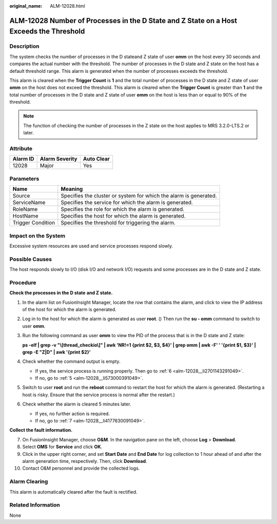 :original_name: ALM-12028.html

.. _ALM-12028:

ALM-12028 Number of Processes in the D State and Z State on a Host Exceeds the Threshold
========================================================================================

Description
-----------

The system checks the number of processes in the D stateand Z state of user **omm** on the host every 30 seconds and compares the actual number with the threshold. The number of processes in the D state and Z state on the host has a default threshold range. This alarm is generated when the number of processes exceeds the threshold.

This alarm is cleared when the **Trigger Count** is **1** and the total number of processes in the D state and Z state of user **omm** on the host does not exceed the threshold. This alarm is cleared when the **Trigger Count** is greater than **1** and the total number of processes in the D state and Z state of user **omm** on the host is less than or equal to 90% of the threshold.

.. note::

   The function of checking the number of processes in the Z state on the host applies to MRS 3.2.0-LTS.2 or later.

Attribute
---------

======== ============== ==========
Alarm ID Alarm Severity Auto Clear
======== ============== ==========
12028    Major          Yes
======== ============== ==========

Parameters
----------

+-------------------+-------------------------------------------------------------------+
| Name              | Meaning                                                           |
+===================+===================================================================+
| Source            | Specifies the cluster or system for which the alarm is generated. |
+-------------------+-------------------------------------------------------------------+
| ServiceName       | Specifies the service for which the alarm is generated.           |
+-------------------+-------------------------------------------------------------------+
| RoleName          | Specifies the role for which the alarm is generated.              |
+-------------------+-------------------------------------------------------------------+
| HostName          | Specifies the host for which the alarm is generated.              |
+-------------------+-------------------------------------------------------------------+
| Trigger Condition | Specifies the threshold for triggering the alarm.                 |
+-------------------+-------------------------------------------------------------------+

Impact on the System
--------------------

Excessive system resources are used and service processes respond slowly.

Possible Causes
---------------

The host responds slowly to I/O (disk I/O and network I/O) requests and some processes are in the D state and Z state.

Procedure
---------

**Check the processes in the D state** **and Z state.**

#. In the alarm list on FusionInsight Manager, locate the row that contains the alarm, and click |image1| to view the IP address of the host for which the alarm is generated.

#. Log in to the host for which the alarm is generated as user **root**. () Then run the **su - omm** command to switch to user **omm**.

#. Run the following command as user **omm** to view the PID of the process that is in the D state and Z state:

   **ps -elf \| grep -v "\\[thread_checkio\\]" \| awk 'NR!=1 {print $2, $3, $4}' \| grep omm \| awk -F' ' '{print $1, $3}' \| grep -E "Z|D" \| awk '{print $2}'**

#. Check whether the command output is empty.

   -  If yes, the service process is running properly. Then go to :ref:`6 <alm-12028__li2701143291049>`.
   -  If no, go to :ref:`5 <alm-12028__li573000391049>`.

#. .. _alm-12028__li573000391049:

   Switch to user **root** and run the **reboot** command to restart the host for which the alarm is generated. (Restarting a host is risky. Ensure that the service process is normal after the restart.)

#. .. _alm-12028__li2701143291049:

   Check whether the alarm is cleared 5 minutes later.

   -  If yes, no further action is required.
   -  If no, go to :ref:`7 <alm-12028__li4177630091049>`.

**Collect the fault information.**

7.  .. _alm-12028__li4177630091049:

    On FusionInsight Manager, choose **O&M**. In the navigation pane on the left, choose **Log** > **Download**.

8.  Select **OMS** for **Service** and click **OK**.

9.  Click |image2| in the upper right corner, and set **Start Date** and **End Date** for log collection to 1 hour ahead of and after the alarm generation time, respectively. Then, click **Download**.

10. Contact O&M personnel and provide the collected logs.

Alarm Clearing
--------------

This alarm is automatically cleared after the fault is rectified.

Related Information
-------------------

None

.. |image1| image:: /_static/images/en-us_image_0000001532448262.png
.. |image2| image:: /_static/images/en-us_image_0000001583087581.png
